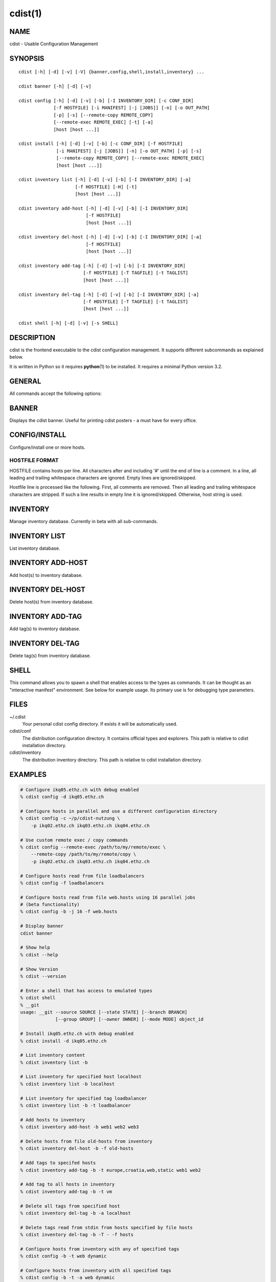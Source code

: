 cdist(1)
========

NAME
----
cdist - Usable Configuration Management


SYNOPSIS
--------

::

    cdist [-h] [-d] [-v] [-V] {banner,config,shell,install,inventory} ...

    cdist banner [-h] [-d] [-v]

    cdist config [-h] [-d] [-v] [-b] [-I INVENTORY_DIR] [-c CONF_DIR]
                 [-f HOSTFILE] [-i MANIFEST] [-j [JOBS]] [-n] [-o OUT_PATH]
                 [-p] [-s] [--remote-copy REMOTE_COPY]
                 [--remote-exec REMOTE_EXEC] [-t] [-a]
                 [host [host ...]]

    cdist install [-h] [-d] [-v] [-b] [-c CONF_DIR] [-f HOSTFILE]
                  [-i MANIFEST] [-j [JOBS]] [-n] [-o OUT_PATH] [-p] [-s]
                  [--remote-copy REMOTE_COPY] [--remote-exec REMOTE_EXEC]
                  [host [host ...]]

    cdist inventory list [-h] [-d] [-v] [-b] [-I INVENTORY_DIR] [-a]
                         [-f HOSTFILE] [-H] [-t]
                         [host [host ...]]

    cdist inventory add-host [-h] [-d] [-v] [-b] [-I INVENTORY_DIR]
                             [-f HOSTFILE]
                             [host [host ...]]

    cdist inventory del-host [-h] [-d] [-v] [-b] [-I INVENTORY_DIR] [-a]
                             [-f HOSTFILE]
                             [host [host ...]]

    cdist inventory add-tag [-h] [-d] [-v] [-b] [-I INVENTORY_DIR]
                            [-f HOSTFILE] [-T TAGFILE] [-t TAGLIST]
                            [host [host ...]]

    cdist inventory del-tag [-h] [-d] [-v] [-b] [-I INVENTORY_DIR] [-a]
                            [-f HOSTFILE] [-T TAGFILE] [-t TAGLIST]
                            [host [host ...]]

    cdist shell [-h] [-d] [-v] [-s SHELL]


DESCRIPTION
-----------
cdist is the frontend executable to the cdist configuration management.
It supports different subcommands as explained below.

It is written in Python so it requires :strong:`python`\ (1) to be installed.
It requires a minimal Python version 3.2.

GENERAL
-------
All commands accept the following options:

.. option:: -h, --help

    Show the help screen

.. option:: -d, --debug

    Set log level to debug

.. option:: -v, --verbose

    Set log level to info, be more verbose

.. option:: -V, --version

   Show version and exit


BANNER
------
Displays the cdist banner. Useful for printing
cdist posters - a must have for every office.


CONFIG/INSTALL
--------------
Configure/install one or more hosts.

.. option:: -a, --all

    list hosts that have all specified tags, if -t/--tag
    is specified

.. option:: -b, --enable-beta

    Enable beta functionalities. Beta functionalities
    include inventory command with all sub-commands and
    all options; config sub-command options: -j/--jobs,
    -t/--tag, -a/--all.

.. option:: -c CONF_DIR, --conf-dir CONF_DIR

    Add a configuration directory. Can be specified multiple times.
    If configuration directories contain conflicting types, explorers or
    manifests, then the last one found is used. Additionally this can also
    be configured by setting the CDIST_PATH environment variable to a colon
    delimited list of config directories. Directories given with the
    --conf-dir argument have higher precedence over those set through the
    environment variable.

.. option:: -f HOSTFILE, --file HOSTFILE

    Read additional hosts to operate on from specified file
    or from stdin if '-' (each host on separate line).
    If no host or host file is specified then, by default,
    read hosts from stdin. For the file format see below.

.. option:: -I INVENTORY_DIR, --inventory INVENTORY_DIR

    Use specified custom inventory directory. Default inventory directory is
    'inventory' directory placed inside cdist distribution under 'cdist'
    directory along 'conf' directory.

.. option:: -i MANIFEST, --initial-manifest MANIFEST

    Path to a cdist manifest or - to read from stdin

.. option:: -j [JOBS], --jobs [JOBS]

    Specify the maximum number of parallel jobs; currently only
    global explorers are supported (currently in beta)

.. option:: -n, --dry-run

    Do not execute code

.. option:: -o OUT_PATH, --out-dir OUT_PATH

    Directory to save cdist output in

.. option:: -p, --parallel

    Operate on multiple hosts in parallel

.. option:: -s, --sequential

    Operate on multiple hosts sequentially (default)

.. option:: --remote-copy REMOTE_COPY

    Command to use for remote copy (should behave like scp)

.. option:: --remote-exec REMOTE_EXEC

    Command to use for remote execution (should behave like ssh)

.. option:: -t, --tag

    host is specified by tag, not hostname/address; list
    all hosts that contain any of specified tags

HOSTFILE FORMAT
~~~~~~~~~~~~~~~
HOSTFILE contains hosts per line. 
All characters after and including '#' until the end of line is a comment.
In a line, all leading and trailing whitespace characters are ignored.
Empty lines are ignored/skipped.

Hostfile line is processed like the following. First, all comments are
removed. Then all leading and trailing whitespace characters are stripped.
If such a line results in empty line it is ignored/skipped. Otherwise,
host string is used.


INVENTORY
---------
Manage inventory database.
Currently in beta with all sub-commands.


INVENTORY LIST
--------------
List inventory database.

.. option::  host

    host(s) to list

.. option:: -a, --all

    list hosts that have all specified tags, if -t/--tag
    is specified

.. option:: -b, --enable-beta

    Enable beta functionalities. Beta functionalities
    include inventory command with all sub-commands and
    all options; config sub-command options: -j/--jobs,
    -t/--tag, -a/--all.

.. option:: -f HOSTFILE, --file HOSTFILE

    Read additional hosts to list from specified file or
    from stdin if '-' (each host on separate line). If no
    host or host file is specified then, by default, list
    all. Hostfile format is the same as config hostfile format.

.. option:: -H, --host-only

    Suppress tags listing

.. option:: -I INVENTORY_DIR, --inventory INVENTORY_DIR

    Use specified custom inventory directory. Default inventory directory is
    'inventory' directory placed inside cdist distribution under 'cdist'
    directory along 'conf' directory.

.. option:: -t, --tag

    host is specified by tag, not hostname/address; list
    all hosts that contain any of specified tags


INVENTORY ADD-HOST
------------------
Add host(s) to inventory database.

.. option:: host

    host(s) to add

.. option:: -b, --enable-beta

    Enable beta functionalities. Beta functionalities
    include inventory command with all sub-commands and
    all options; config sub-command options: -j/--jobs,
    -t/--tag, -a/--all.

.. option:: -f HOSTFILE, --file HOSTFILE

    Read additional hosts to add from specified file or
    from stdin if '-' (each host on separate line). If no
    host or host file is specified then, by default, read
    from stdin. Hostfile format is the same as config hostfile format.

.. option:: -h, --help

    show this help message and exit

.. option:: -I INVENTORY_DIR, --inventory INVENTORY_DIR

    Use specified custom inventory directory. Default inventory directory is
    'inventory' directory placed inside cdist distribution under 'cdist'
    directory along 'conf' directory.


INVENTORY DEL-HOST
------------------
Delete host(s) from inventory database.

.. option:: host

    host(s) to delete

.. option:: -a, --all

    Delete all hosts

.. option:: -b, --enable-beta

    Enable beta functionalities. Beta functionalities
    include inventory command with all sub-commands and
    all options; config sub-command options: -j/--jobs,
    -t/--tag, -a/--all.

.. option:: -f HOSTFILE, --file HOSTFILE

    Read additional hosts to delete from specified file or
    from stdin if '-' (each host on separate line). If no
    host or host file is specified then, by default, read
    from stdin. Hostfile format is the same as config hostfile format.

.. option:: -I INVENTORY_DIR, --inventory INVENTORY_DIR

    Use specified custom inventory directory. Default inventory directory is
    'inventory' directory placed inside cdist distribution under 'cdist'
    directory along 'conf' directory.


INVENTORY ADD-TAG
-----------------
Add tag(s) to inventory database.

.. option:: host

    list of host(s) for which tags are added

.. option:: -b, --enable-beta

    Enable beta functionalities. Beta functionalities
    include inventory command with all sub-commands and
    all options; config sub-command options: -j/--jobs,
    -t/--tag, -a/--all.

.. option:: -f HOSTFILE, --file HOSTFILE

    Read additional hosts to add tags from specified file
    or from stdin if '-' (each host on separate line). If
    no host or host file is specified then, by default,
    read from stdin. If no tags/tagfile nor hosts/hostfile
    are specified then tags are read from stdin and are
    added to all hosts. Hostfile format is the same as config hostfile format.

.. option:: -I INVENTORY_DIR, --inventory INVENTORY_DIR

    Use specified custom inventory directory. Default inventory directory is
    'inventory' directory placed inside cdist distribution under 'cdist'
    directory along 'conf' directory.

.. option:: -T TAGFILE, --tag-file TAGFILE

    Read additional tags to add from specified file or
    from stdin if '-' (each tag on separate line). If no
    tag or tag file is specified then, by default, read
    from stdin. If no tags/tagfile nor hosts/hostfile are
    specified then tags are read from stdin and are added
    to all hosts. Tagfile format is the same as config hostfile format.

.. option:: -t TAGLIST, --taglist TAGLIST

    Tag list to be added for specified host(s), comma
    separated values


INVENTORY DEL-TAG
-----------------
Delete tag(s) from inventory database.

.. option:: host

    list of host(s) for which tags are deleted

.. option:: -a, --all

    Delete all tags for specified host(s)

.. option:: -b, --enable-beta

    Enable beta functionalities. Beta functionalities
    include inventory command with all sub-commands and
    all options; config sub-command options: -j/--jobs,
    -t/--tag, -a/--all.

.. option:: -f HOSTFILE, --file HOSTFILE

    Read additional hosts to delete tags for from
    specified file or from stdin if '-' (each host on
    separate line). If no host or host file is specified
    then, by default, read from stdin. If no tags/tagfile
    nor hosts/hostfile are specified then tags are read
    from stdin and are deleted from all hosts. Hostfile
    format is the same as config hostfile format.

.. option:: -I INVENTORY_DIR, --inventory INVENTORY_DIR

    Use specified custom inventory directory. Default inventory directory is
    'inventory' directory placed inside cdist distribution under 'cdist'
    directory along 'conf' directory.

.. option:: -T TAGFILE, --tag-file TAGFILE

    Read additional tags from specified file or from stdin
    if '-' (each tag on separate line). If no tag or tag
    file is specified then, by default, read from stdin.
    If no tags/tagfile nor hosts/hostfile are specified
    then tags are read from stdin and are added to all
    hosts. Tagfile format is the same as config hostfile format.

.. option:: -t TAGLIST, --taglist TAGLIST

    Tag list to be deleted for specified host(s), comma
    separated values


SHELL
-----
This command allows you to spawn a shell that enables access
to the types as commands. It can be thought as an
"interactive manifest" environment. See below for example
usage. Its primary use is for debugging type parameters.

.. option:: -s SHELL, --shell SHELL

    Select shell to use, defaults to current shell. Used shell should
    be POSIX compatible shell.

FILES
-----
~/.cdist
    Your personal cdist config directory. If exists it will be
    automatically used.
cdist/conf
    The distribution configuration directory. It contains official types and
    explorers. This path is relative to cdist installation directory.
cdist/inventory
    The distribution inventory directory.
    This path is relative to cdist installation directory.

EXAMPLES
--------

.. code-block:: sh

    # Configure ikq05.ethz.ch with debug enabled
    % cdist config -d ikq05.ethz.ch

    # Configure hosts in parallel and use a different configuration directory
    % cdist config -c ~/p/cdist-nutzung \
        -p ikq02.ethz.ch ikq03.ethz.ch ikq04.ethz.ch

    # Use custom remote exec / copy commands
    % cdist config --remote-exec /path/to/my/remote/exec \
        --remote-copy /path/to/my/remote/copy \
        -p ikq02.ethz.ch ikq03.ethz.ch ikq04.ethz.ch

    # Configure hosts read from file loadbalancers
    % cdist config -f loadbalancers

    # Configure hosts read from file web.hosts using 16 parallel jobs
    # (beta functionality)
    % cdist config -b -j 16 -f web.hosts

    # Display banner
    cdist banner

    # Show help
    % cdist --help

    # Show Version
    % cdist --version

    # Enter a shell that has access to emulated types
    % cdist shell
    % __git
    usage: __git --source SOURCE [--state STATE] [--branch BRANCH]
                 [--group GROUP] [--owner OWNER] [--mode MODE] object_id

    # Install ikq05.ethz.ch with debug enabled
    % cdist install -d ikq05.ethz.ch

    # List inventory content
    % cdist inventory list -b

    # List inventory for specified host localhost
    % cdist inventory list -b localhost

    # List inventory for specified tag loadbalancer
    % cdist inventory list -b -t loadbalancer

    # Add hosts to inventory
    % cdist inventory add-host -b web1 web2 web3

    # Delete hosts from file old-hosts from inventory
    % cdist inventory del-host -b -f old-hosts

    # Add tags to specifed hosts
    % cdist inventory add-tag -b -t europe,croatia,web,static web1 web2

    # Add tag to all hosts in inventory
    % cdist inventory add-tag -b -t vm

    # Delete all tags from specified host
    % cdist inventory del-tag -b -a localhost

    # Delete tags read from stdin from hosts specified by file hosts
    % cdist inventory del-tag -b -T - -f hosts

    # Configure hosts from inventory with any of specified tags
    % cdist config -b -t web dynamic

    # Configure hosts from inventory with all specified tags
    % cdist config -b -t -a web dynamic

ENVIRONMENT
-----------
TMPDIR, TEMP, TMP
    Setup the base directory for the temporary directory.
    See http://docs.python.org/py3k/library/tempfile.html for
    more information. This is rather useful, if the standard
    directory used does not allow executables.

CDIST_PATH
    Colon delimited list of config directories.

CDIST_LOCAL_SHELL
    Selects shell for local script execution, defaults to /bin/sh.

CDIST_REMOTE_SHELL
    Selects shell for remote script execution, defaults to /bin/sh.

CDIST_OVERRIDE
    Allow overwriting type parameters.

CDIST_ORDER_DEPENDENCY
    Create dependencies based on the execution order.

CDIST_REMOTE_EXEC
    Use this command for remote execution (should behave like ssh).

CDIST_REMOTE_COPY
    Use this command for remote copy (should behave like scp).

EXIT STATUS
-----------
The following exit values shall be returned:

0   Successful completion.

1   One or more host configurations failed.


AUTHORS
-------
Nico Schottelius <nico-cdist--@--schottelius.org>

CAVEATS
-------
When operating in parallel, either by operating in parallel for each host
(-p/--parallel) or by parallel jobs within a host (-j/--jobs), and depending
on target SSH server and its configuration you may encounter connection drops.
This is controlled with sshd :strong:`MaxStartups` configuration options.
You may also encounter session open refusal. This happens with ssh multiplexing
when you reach maximum number of open sessions permitted per network
connection. In this case ssh will disable multiplexing.
This limit is controlled with sshd :strong:`MaxSessions` configuration
options. For more details refer to :strong:`sshd_config`\ (5).

When requirements for the same object are defined in different manifests (see
example below) in init manifest and in some other type manifest and they differs
then dependency resolver cannot detect dependencies right. This happens because
cdist cannot prepare all objects first and then run objects because some
object can depend on the result of type explorer(s) and explorers are executed
during object run. cdist will detect such case and write warning message.
Example for such a case:

.. code-block:: sh

    init manifest:
        __a a
        require="__e/e" __b b
        require="__f/f" __c c
        __e e
        __f f
        require="__c/c" __d d
        __g g
        __h h

    type __g manifest:
        require="__c/c __d/d" __a a

    Warning message:
        WARNING: cdisttesthost: Object __a/a already exists with requirements:
        /usr/home/darko/ungleich/cdist/cdist/test/config/fixtures/manifest/init-deps-resolver /tmp/tmp.cdist.test.ozagkg54/local/759547ff4356de6e3d9e08522b0d0807/data/conf/type/__g/manifest: set()
        /tmp/tmp.cdist.test.ozagkg54/local/759547ff4356de6e3d9e08522b0d0807/data/conf/type/__g/manifest: {'__c/c', '__d/d'}
        Dependency resolver could not handle dependencies as expected.

COPYING
-------
Copyright \(C) 2011-2013 Nico Schottelius. Free use of this software is
granted under the terms of the GNU General Public License v3 or later (GPLv3+).
